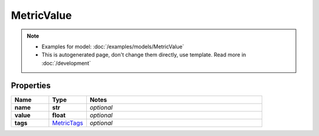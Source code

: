 MetricValue
#########

.. note::

  + Examples for model: :doc:`/examples/models/MetricValue`
  + This is autogenerated page, don't change them directly, use template. Read more in :doc:`/development`

Properties
----------
.. list-table::
   :widths: 15 15 70
   :header-rows: 1

   * - Name
     - Type
     - Notes
   * - **name**
     - **str**
     - `optional` 
   * - **value**
     - **float**
     - `optional` 
   * - **tags**
     -  `MetricTags <./MetricTags.html>`_
     - `optional` 


